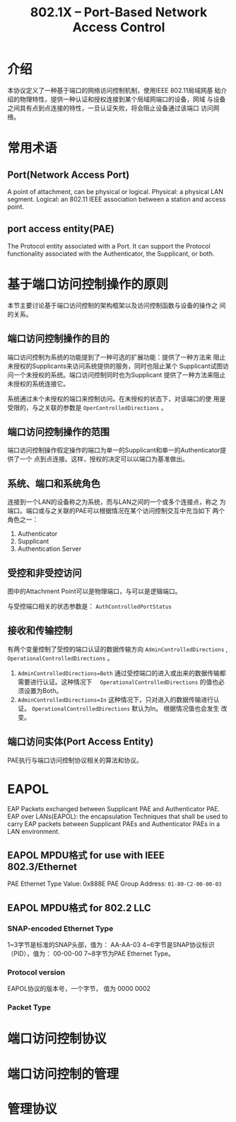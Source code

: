 #+STARTUP: overview
#+STARTUP: hidestars
#+TITLE: 802.1X -- Port-Based Network Access Control
#+OPTIONS:    H:3 num:nil toc:t \n:nil ::t |:t ^:t -:t f:t *:t tex:t d:(HIDE) tags:not-in-toc
#+HTML_HEAD: <link rel="stylesheet" title="Standard" href="css/worg.css" type="text/css" />


* 介绍
  本协议定义了一种基于端口的网络访问控制机制，使用IEEE 802.11局域网基
  础介绍的物理特性，提供一种认证和授权连接到某个局域网端口的设备，网域
  与设备之间具有点到点连接的特性，一旦认证失败，将会阻止设备通过该端口
  访问网络。

* 常用术语

** Port(Network Access Port)
   A point of attachment, can be physical or logical. 
   Physical: a physical LAN segment.
   Logical: an 802.11 IEEE association between a station and access
   point. 

** port access entity(PAE)
   The Protocol entity associated with a Port. It can support the
   Protocol functionality associated with the Authenticator, the
   Supplicant, or both. 

* 基于端口访问控制操作的原则
  本节主要讨论基于端口访问控制的架构框架以及访问控制函数与设备的操作之
  间的关系。

** 端口访问控制操作的目的
   端口访问控制为系统的功能提到了一种可选的扩展功能：提供了一种方法来
   阻止未授权的Supplicants来访问系统提供的服务，同时也阻止某个
   Supplicant试图访问一个未授权的系统。端口访问控制同时也为Supplicant
   提供了一种方法来阻止未授权的系统连接它。

   系统通过未个未授权的端口来控制访问。在未授权的状态下，对该端口的使
   用是受限的，与之关联的参数是 =OperControlledDirections= 。

** 端口访问控制操作的范围
   端口访问控制操作假定操作的端口为单一的Supplicant和单一的Authenticator提供了一个
   点到点连接。这样，授权的决定可以以端口为基准做出。

** 系统、端口和系统角色
   连接到一个LAN的设备称之为系统，而与LAN之间的一个或多个连接点，称之
   为端口。端口或与之关联的PAE可以根据情况在某个访问控制交互中充当如下
   两个角色之一：
   1. Authenticator
   2. Supplicant
   3. Authentication Server

** 受控和非受控访问
   [[./images/2016/2016040801.png]]

   图中的Attachment Point可以是物理端口，与可以是逻辑端口。

   与受控端口相关的状态参数是： =AuthControlledPortStatus=
   [[./images/2016/2016040802.png]]

** 接收和传输控制
   有两个变量控制了受控的端口认证的数据传输方向 
   =AdminControlledDirections= , =OperationalControlledDirections= 。

   1. =AdminControlledDirections=Both=
      通过受控端口的进入或出来的数据传输都需要进行认证。这种情况下　
      =OperationalControlledDirections= 的值也必须设置为Both。 
   2. =AdminControlledDirections=In= 
      这种情况下，只对进入的数据传输进行认证。
      =OperationalControlledDirections= 默认为In。 根据情况值也会发生
      改变。

** 端口访问实体(Port Access Entity)
   PAE执行与端口访问控制协议相关的算法和协议。
* EAPOL
  EAP Packets exchanged between Supplicant PAE and Authenticator PAE. 
  EAP over LANs(EAPOL): the encapsulation Techniques that shall be
  used to carry EAP packets between Supplicant PAEs and Authenticator
  PAEs in a LAN environment. 
** EAPOL MPDU格式 for use with IEEE 802.3/Ethernet

   [[./images/2016/2016040803.png]]

   PAE Ethernet Type Value: 0x888E
   PAE Group Address: =01-80-C2-00-00-03=
   
** EAPOL MPDU格式 for 802.2 LLC

   [[./images/2016/2016040804.png]]

*** SNAP-encoded Ethernet Type
    1~3字节是标准的SNAP头部，值为： AA-AA-03
    4~6字节是SNAP协议标识（PID），值为： 00-00-00
    7~8字节为PAE Ethernet Type。
    
*** Protocol version
    EAPOL协议的版本号，一个字节， 值为 0000 0002

*** Packet Type
    [[./images/2016/2016040805.png]]
    
* 端口访问控制协议

* 端口访问控制的管理

* 管理协议
